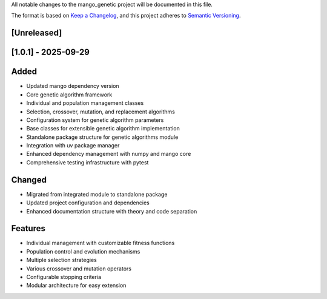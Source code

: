 All notable changes to the mango_genetic project will be documented in this file.

The format is based on `Keep a Changelog <https://keepachangelog.com/en/1.0.0/>`_,
and this project adheres to `Semantic Versioning <https://semver.org/spec/v2.0.0.html>`_.

[Unreleased]
------------

[1.0.1] - 2025-09-29
--------------------

Added
-----
- Updated mango dependency version
- Core genetic algorithm framework
- Individual and population management classes
- Selection, crossover, mutation, and replacement algorithms
- Configuration system for genetic algorithm parameters
- Base classes for extensible genetic algorithm implementation
- Standalone package structure for genetic algorithms module
- Integration with uv package manager
- Enhanced dependency management with numpy and mango core
- Comprehensive testing infrastructure with pytest

Changed
-------
- Migrated from integrated module to standalone package
- Updated project configuration and dependencies
- Enhanced documentation structure with theory and code separation

Features
--------
- Individual management with customizable fitness functions
- Population control and evolution mechanisms
- Multiple selection strategies
- Various crossover and mutation operators
- Configurable stopping criteria
- Modular architecture for easy extension
